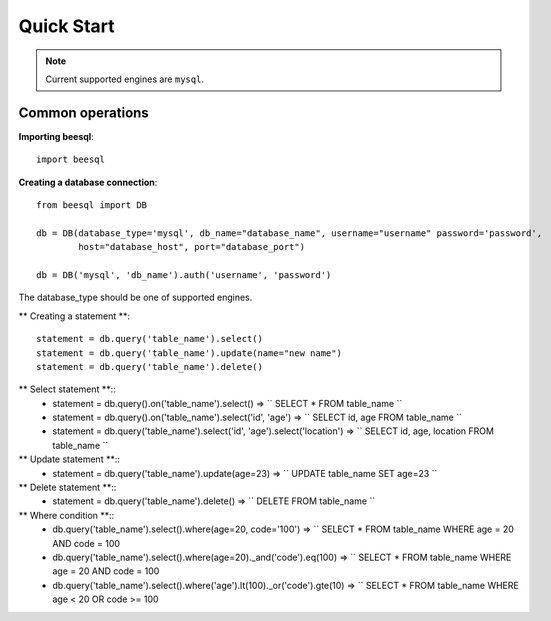 .. _install:

Quick Start
===========

.. note::
    Current supported engines are ``mysql``.

Common operations
-----------------

**Importing beesql**::

    import beesql


**Creating a database connection**::
    
    from beesql import DB

    db = DB(database_type='mysql', db_name="database_name", username="username" password='password',
            host="database_host", port="database_port")

    db = DB('mysql', 'db_name').auth('username', 'password')

The database_type should be one of supported engines.

** Creating a statement **::

    statement = db.query('table_name').select()
    statement = db.query('table_name').update(name="new name")
    statement = db.query('table_name').delete()

** Select statement **::
    * statement = db.query().on('table_name').select() => `` SELECT * FROM table_name ``

    * statement = db.query().on('table_name').select('id', 'age') => `` SELECT id, age FROM table_name ``

    * statement = db.query('table_name').select('id', 'age').select('location') => `` SELECT id, age, location FROM table_name ``

** Update statement **::
    * statement = db.query('table_name').update(age=23) => `` UPDATE table_name SET age=23 ``

** Delete statement **::
    * statement = db.query('table_name').delete() => `` DELETE FROM table_name ``

** Where condition **::
    * db.query('table_name').select().where(age=20, code='100') => `` SELECT * FROM table_name WHERE age = 20 AND code = 100
    * db.query('table_name').select().where(age=20)._and('code').eq(100) => `` SELECT * FROM table_name WHERE age = 20 AND code = 100
    * db.query('table_name').select().where('age').lt(100)._or('code').gte(10) => `` SELECT * FROM table_name WHERE age < 20 OR code >= 100

